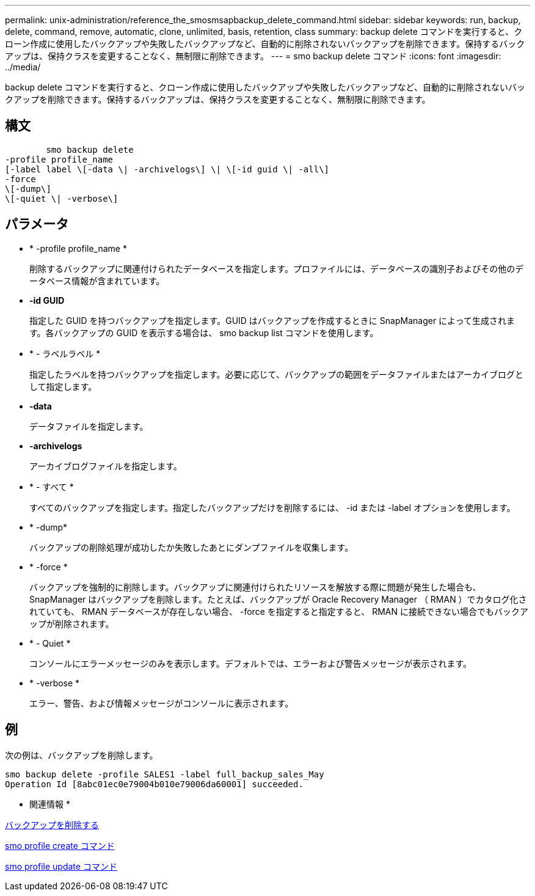 ---
permalink: unix-administration/reference_the_smosmsapbackup_delete_command.html 
sidebar: sidebar 
keywords: run, backup, delete, command, remove, automatic, clone, unlimited, basis, retention, class 
summary: backup delete コマンドを実行すると、クローン作成に使用したバックアップや失敗したバックアップなど、自動的に削除されないバックアップを削除できます。保持するバックアップは、保持クラスを変更することなく、無制限に削除できます。 
---
= smo backup delete コマンド
:icons: font
:imagesdir: ../media/


[role="lead"]
backup delete コマンドを実行すると、クローン作成に使用したバックアップや失敗したバックアップなど、自動的に削除されないバックアップを削除できます。保持するバックアップは、保持クラスを変更することなく、無制限に削除できます。



== 構文

[listing]
----

        smo backup delete
-profile profile_name
[-label label \[-data \| -archivelogs\] \| \[-id guid \| -all\]
-force
\[-dump\]
\[-quiet \| -verbose\]
----


== パラメータ

* * -profile profile_name *
+
削除するバックアップに関連付けられたデータベースを指定します。プロファイルには、データベースの識別子およびその他のデータベース情報が含まれています。

* *-id GUID*
+
指定した GUID を持つバックアップを指定します。GUID はバックアップを作成するときに SnapManager によって生成されます。各バックアップの GUID を表示する場合は、 smo backup list コマンドを使用します。

* * - ラベルラベル *
+
指定したラベルを持つバックアップを指定します。必要に応じて、バックアップの範囲をデータファイルまたはアーカイブログとして指定します。

* *-data*
+
データファイルを指定します。

* *-archivelogs*
+
アーカイブログファイルを指定します。

* * - すべて *
+
すべてのバックアップを指定します。指定したバックアップだけを削除するには、 -id または -label オプションを使用します。

* * -dump*
+
バックアップの削除処理が成功したか失敗したあとにダンプファイルを収集します。

* * -force *
+
バックアップを強制的に削除します。バックアップに関連付けられたリソースを解放する際に問題が発生した場合も、 SnapManager はバックアップを削除します。たとえば、バックアップが Oracle Recovery Manager （ RMAN ）でカタログ化されていても、 RMAN データベースが存在しない場合、 -force を指定すると指定すると、 RMAN に接続できない場合でもバックアップが削除されます。

* * - Quiet *
+
コンソールにエラーメッセージのみを表示します。デフォルトでは、エラーおよび警告メッセージが表示されます。

* * -verbose *
+
エラー、警告、および情報メッセージがコンソールに表示されます。





== 例

次の例は、バックアップを削除します。

[listing]
----
smo backup delete -profile SALES1 -label full_backup_sales_May
Operation Id [8abc01ec0e79004b010e79006da60001] succeeded.
----
* 関連情報 *

xref:task_deleting_backups.adoc[バックアップを削除する]

xref:reference_the_smosmsapprofile_create_command.adoc[smo profile create コマンド]

xref:reference_the_smosmsapprofile_update_command.adoc[smo profile update コマンド]
